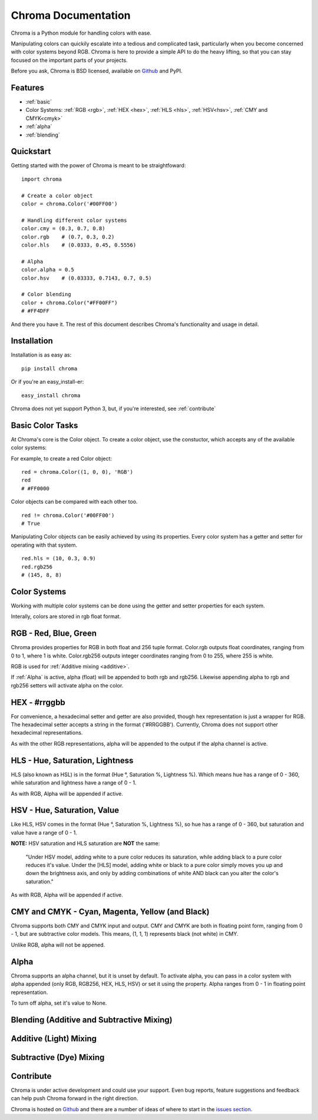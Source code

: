 Chroma Documentation
====================

Chroma is a Python module for handling colors with ease.

Manipulating colors can quickily escalate into a tedious and complicated task, particularly when you become concerned with color systems beyond RGB. Chroma is here to provide a simple API to do the heavy lifting, so that you can stay focused on the important parts of your projects.

Before you ask, Chroma is BSD licensed, available on `Github <https://github.com/seenaburns/Chroma>`_ and PyPI.

Features
--------
- :ref:`basic`
- Color Systems: :ref:`RGB <rgb>`, :ref:`HEX <hex>`, :ref:`HLS <hls>`, :ref:`HSV<hsv>`, :ref:`CMY and CMYK<cmyk>`
- :ref:`alpha`
- :ref:`blending`

Quickstart
----------

Getting started with the power of Chroma is meant to be straightfoward:

::

    import chroma

    # Create a color object
    color = chroma.Color('#00FF00')

    # Handling different color systems
    color.cmy = (0.3, 0.7, 0.8)
    color.rgb    # (0.7, 0.3, 0.2)
    color.hls    # (0.0333, 0.45, 0.5556)

    # Alpha
    color.alpha = 0.5
    color.hsv    # (0.03333, 0.7143, 0.7, 0.5)

    # Color blending
    color + chroma.Color("#FF00FF")
    # #FF4DFF

And there you have it. The rest of this document describes Chroma's functionality and usage in detail.

Installation
------------

Installation is as easy as:

::

    pip install chroma

Or if you're an easy_install-er:

::

    easy_install chroma

Chroma does not yet support Python 3, but, if you're interested, see :ref:`contribute`

.. _basic:

Basic Color Tasks
-----------------

At Chroma's core is the Color object. To create a color object, use the constuctor, which accepts any of the available color systems:

.. function:: chroma.Color([color_value = '#FFFFFF'[, format = 'HEX']])

For example, to create a red Color object:

::

    red = chroma.Color((1, 0, 0), 'RGB')
    red
    # #FF0000

Color objects can be compared with each other too.

::

    red != chroma.Color('#00FF00')
    # True

Manipulating Color objects can be easily achieved by using its properties. Every color system has a getter and setter for operating with that system.

::

    red.hls = (10, 0.3, 0.9)
    red.rgb256
    # (145, 8, 8)


Color Systems
-------------

Working with multiple color systems can be done using the getter and setter properties for each system.

Interally, colors are stored in rgb float format.

.. _rgb:

RGB - Red, Blue, Green
----------------------

.. image:: _static/rgb.png

Chroma provides properties for RGB in both float and 256 tuple format. Color.rgb outputs float coordinates, ranging from 0 to 1, where 1 is white. Color.rgb256 outputs integer coordinates ranging from 0 to 255, where 255 is white.

RGB is used for :ref:`Additive mixing <additive>`.

If :ref:`Alpha` is active, alpha (float) will be appended to both rgb and rgb256. Likewise appending alpha to rgb and rgb256 setters will activate alpha on the color.

.. function:: chroma.Color.rgb
.. function:: chroma.Color.rgb(color_tuple)

.. function:: chroma.Color.rgb256
.. function:: chroma.Color.rgb256(color_tuple)

.. _hex:

HEX - #rrggbb
-------------

For convenience, a hexadecimal setter and getter are also provided, though hex representation is just a wrapper for RGB. The hexadecimal setter accepts a string in the format ('#RRGGBB'). Currently, Chroma does not support other hexadecimal representations.

As with the other RGB representations, alpha will be appended to the output if the alpha channel is active.

.. function:: chroma.Color.hex
.. function:: chroma.Color.hex(hex_string)

.. _hls:

HLS - Hue, Saturation, Lightness
--------------------------------

.. image:: _static/hls.png

HLS (also known as HSL) is in the format (Hue °, Saturation %, Lightness %). Which means hue has a range of 0 - 360, while saturation and lightness have a range of 0 - 1.

As with RGB, Alpha will be appended if active.

.. function:: chroma.Color.hls
.. function:: chroma.Color.hls(color_tuple)

.. _hsv:

HSV - Hue, Saturation, Value
----------------------------

.. image:: _static/hsv.png

Like HLS, HSV comes in the format (Hue °, Saturation %, Lightness %), so hue has a range of 0 - 360, but saturation and value have a range of 0 - 1.

**NOTE:** HSV saturation and HLS saturation are **NOT** the same:

    "Under HSV model, adding white to a pure color reduces its saturation, while adding black to a pure color reduces it's value. Under the [HLS] model, adding white or black to a pure color simply moves you up and down the brightness axis, and only by adding combinations of white AND black can you alter the color's saturation."

As with RGB, Alpha will be appended if active.

.. function:: chroma.Color.hsv
.. function:: chroma.Color.hsv(color_tuple)

.. _cmyk:

CMY and CMYK - Cyan, Magenta, Yellow (and Black)
------------------------------------------------

.. image:: _static/cmyk.png

Chroma supports both CMY and CMYK input and output. CMY and CMYK are both in floating point form, ranging from 0 - 1, but are subtractive color models. This means, (1, 1, 1) represents black (not white) in CMY.

Unlike RGB, alpha will not be appened.

.. function:: chroma.Color.cmy
.. function:: chroma.Color.cmy(color_tuple)

.. function:: chroma.Color.cmyk
.. function:: chroma.Color.cmyk(color_tuple)

.. _alpha:

Alpha
-----

Chroma supports an alpha channel, but it is unset by default. To activate alpha, you can pass in a color system with alpha appended (only RGB, RGB256, HEX, HLS, HSV) or set it using the property. Alpha ranges from 0 - 1 in floating point representation.

To turn off alpha, set it's value to None.

.. function:: chroma.Color.alpha
.. function:: chroma.Color.alpha(value)

.. _blending:

Blending (Additive and Subtractive Mixing)
------------------------------------------

.. _additive:

Additive (Light) Mixing
-----------------------

.. _subtractive:

Subtractive (Dye) Mixing
------------------------

.. _contribute:

Contribute
----------
Chroma is under active development and could use your support. Even bug reports, feature suggestions and feedback can help push Chroma forward in the right direction.

Chroma is hosted on `Github <https://github.com/seenaburns/Chroma>`_ and there are a number of ideas of where to start in the `issues section <https://github.com/seenaburns/Chroma/issues>`_.
